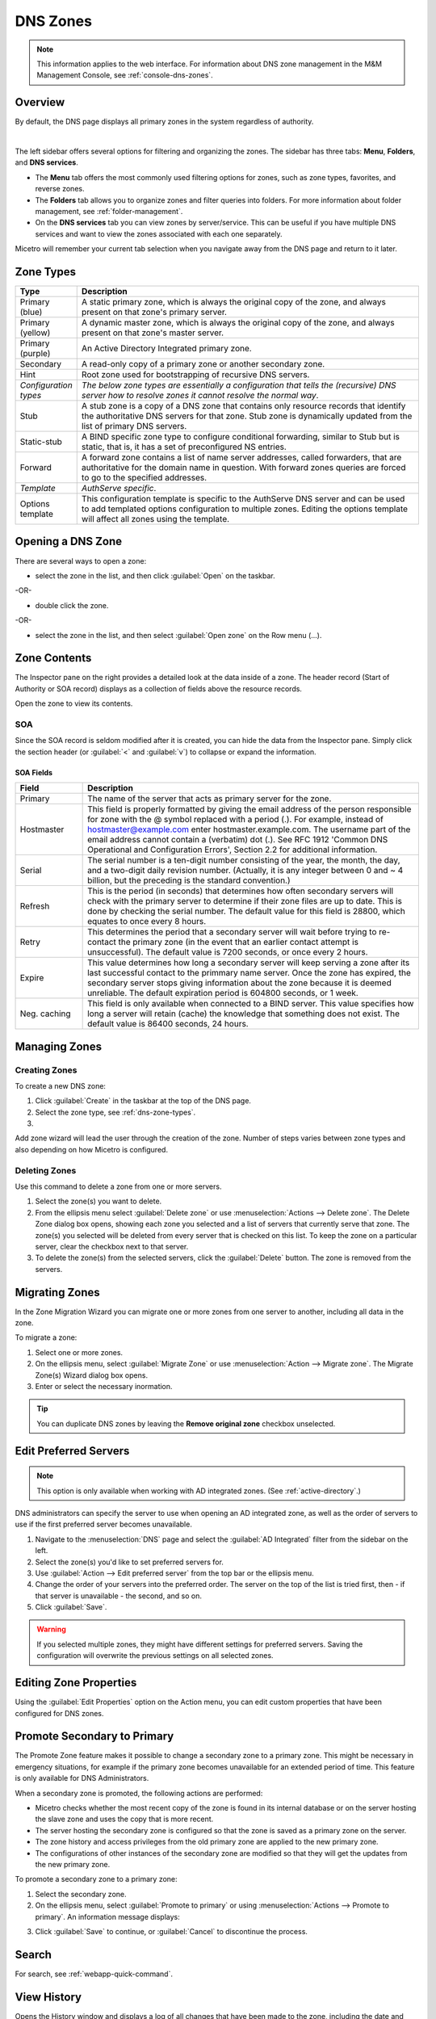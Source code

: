 .. meta::
   :description: Overview, analysis, viewing and deleting of DNS zones in Micetro by Men&Mice
   :keywords: DNS zones, DNS servers

.. _dns-zones:

DNS Zones
=========

.. |controls| image:: ../../images/console-dns-zones-zone-controls-icon.png
.. |analyze| image:: ../../images/console-analyze.png

.. note::
   This information applies to the web interface. For information about DNS zone management in the M&M Management Console, see :ref:`console-dns-zones`.

Overview
--------

By default, the DNS page displays all primary zones in the system regardless of authority. 

.. image:: ../../images/DNS-Micetro.png
   :width: 75%
|
The left sidebar offers several options for filtering and organizing the zones. The sidebar has three tabs: **Menu**, **Folders**, and **DNS services**. 


.. image:: ../../images/sidebar-tabs.png
   :width: 65%

* The **Menu** tab offers the most commonly used filtering options for zones, such as zone types, favorites, and reverse zones.

* The **Folders** tab allows you to organize zones and filter queries into folders. For more information about folder management, see :ref:`folder-management`.

* On the **DNS services** tab you can view zones by server/service. This can be useful if you have multiple DNS services and want to view the zones associated with each one separately.

Micetro will remember your current tab selection when you navigate away from the DNS page and return to it later.

.. _dns-zone-types:

Zone Types
-----------

.. csv-table::
  :header: "Type", "Description"
  :widths: 15, 85

  "Primary (blue)", "A static primary zone, which is always the original copy of the zone, and always present on that zone's primary server."
  "Primary (yellow)", "A dynamic master zone, which is always the original copy of the zone, and always present on that zone's master server."
  "Primary (purple)", "An Active Directory Integrated primary zone."
  "Secondary", "A read-only copy of a primary zone or another secondary zone."
  "Hint", "Root zone used for bootstrapping of recursive DNS servers."
  "*Configuration types*", "*The below zone types are essentially a configuration that tells the (recursive) DNS server how to resolve zones it cannot resolve the normal way*."
  "Stub", "A stub zone is a copy of a DNS zone that contains only resource records that identify the authoritative DNS servers for that zone. Stub zone is dynamically updated from the list of primary DNS servers."
  "Static-stub", "A BIND specific zone type to configure conditional forwarding, similar to Stub but is static, that is, it has a set of preconfigured NS entries."
  "Forward", "A forward zone contains a list of name server addresses, called forwarders, that are authoritative for the domain name in question. With forward zones queries are forced to go to the specified addresses."
  "*Template*", "*AuthServe specific*."
  "Options template", "This configuration template is specific to the AuthServe DNS server and can be used to add templated options configuration to multiple zones. Editing the options template will affect all zones using the template."
 
Opening a DNS Zone
------------------
There are several ways to open a zone:

* select the zone in the list, and then click :guilabel:`Open` on the taskbar.

-OR-

* double click the zone.

-OR-

* select the zone in the list, and then select :guilabel:`Open zone` on the Row menu (...).

Zone Contents
-------------

The Inspector pane on the right provides a detailed look at the data inside of a zone. The header record (Start of Authority or SOA record) displays as a collection of fields above the resource records.

Open the zone to view its contents. 

.. image:: ../../images/DNS-zone-contents-Micetro-10.5.png
   :width: 65%
   

SOA
^^^

Since the SOA record is seldom modified after it is created, you can hide the data from the Inspector pane. Simply click the section header (or :guilabel:`<` and :guilabel:`v`) to collapse or expand the information.


SOA Fields
""""""""""

.. csv-table::
  :header: "Field", "Description"
  :widths: 15, 75

  "Primary", "The name of the server that acts as primary server for the zone."
  "Hostmaster", "This field is properly formatted by giving the email address of the person responsible for zone with the @ symbol replaced with a period (.). For example, instead of hostmaster@example.com enter hostmaster.example.com. The username part of the email address cannot contain a (verbatim) dot (.). See RFC 1912 'Common DNS Operational and Configuration Errors', Section 2.2 for additional information."
  "Serial", "The serial number is a ten-digit number consisting of the year, the month, the day, and a two-digit daily revision number. (Actually, it is any integer between 0 and ~ 4 billion, but the preceding is the standard convention.)"
  "Refresh", "This is the period (in seconds) that determines how often secondary servers will check with the primary server to determine if their zone files are up to date. This is done by checking the serial number. The default value for this field is 28800, which equates to once every 8 hours."
  "Retry", "This determines the period that a secondary server will wait before trying to re-contact the primary zone (in the event that an earlier contact attempt is unsuccessful). The default value is 7200 seconds, or once every 2 hours."
  "Expire", "This value determines how long a secondary server will keep serving a zone after its last successful contact to the primmary name server. Once the zone has expired, the secondary server stops giving information about the zone because it is deemed unreliable. The default expiration period is 604800 seconds, or 1 week."
  "Neg. caching", "This field is only available when connected to a BIND server. This value specifies how long a server will retain (cache) the knowledge that something does not exist. The default value is 86400 seconds, 24 hours."

Managing Zones
--------------

Creating Zones
^^^^^^^^^^^^^^^
To create a new DNS zone:

1. Click :guilabel:`Create` in the taskbar at the top of the DNS page.

2. Select the zone type, see :ref:`dns-zone-types`.
   
3. 

Add zone wizard will lead the user through the creation of the zone. Number of steps varies between zone types and also depending on how Micetro is configured.

Deleting Zones
^^^^^^^^^^^^^^^

Use this command to delete a zone from one or more servers. 

1. Select the zone(s) you want to delete.

2. From the ellipsis menu select :guilabel:`Delete zone` or use :menuselection:`Actions --> Delete zone`. The Delete Zone dialog box opens, showing each zone you selected and a list of servers that currently serve that zone. The zone(s) you selected will be deleted from every server that is checked on this list. To keep the zone on a particular server, clear the checkbox next to that server.

3. To delete the zone(s) from the selected servers, click the :guilabel:`Delete` button. The zone is removed from the servers.


Migrating Zones
-----------------

In the Zone Migration Wizard you can migrate one or more zones from one server to another, including all data in the zone.

To migrate a zone:

1. Select one or more zones.

2. On the ellipsis menu, select :guilabel:`Migrate Zone` or use :menuselection:`Action --> Migrate zone`. The Migrate Zone(s) Wizard dialog box opens.

3. Enter or select the necessary inormation.

.. tip::
  You can duplicate DNS zones by leaving the **Remove original zone** checkbox unselected.


.. _ad-preferred-servers:

Edit Preferred Servers
----------------------

.. note::
  This option is only available when working with AD integrated zones. (See :ref:`active-directory`.)

DNS administrators can specify the server to use when opening an AD integrated zone, as well as the order of servers to use if the first preferred server becomes unavailable.

1. Navigate to the :menuselection:`DNS` page and select the :guilabel:`AD Integrated` filter from the sidebar on the left.

2. Select the zone(s) you'd like to set preferred servers for.

3. Use :guilabel:`Action --> Edit preferred server` from the top bar or the ellipsis menu.

4. Change the order of your servers into the preferred order. The server on the top of the list is tried first, then - if that server is unavailable - the second, and so on.

5. Click :guilabel:`Save`.

.. warning::
  If you selected multiple zones, they might have different settings for preferred servers. Saving the configuration will overwrite the previous settings on all selected zones.



Editing Zone Properties
----------------------------

Using the :guilabel:`Edit Properties` option on the Action menu, you can edit custom properties that have been configured for DNS zones.


Promote Secondary to Primary
----------------------------

The Promote Zone feature makes it possible to change a secondary zone to a primary zone. This might be necessary in emergency situations, for example if the primary zone becomes unavailable for an extended period of time. This feature is only available for DNS Administrators.

When a secondary zone is promoted, the following actions are performed:

* Micetro checks whether the most recent copy of the zone is found in its internal database or on the server hosting the slave zone and uses the copy that is more recent.

* The server hosting the secondary zone is configured so that the zone is saved as a primary zone on the server.

* The zone history and access privileges from the old primary zone are applied to the new primary zone.

* The configurations of other instances of the secondary zone are modified so that they will get the updates from the new primary zone.

To promote a secondary zone to a primary zone:

1. Select the secondary zone.

2. On the ellipsis menu, select :guilabel:`Promote to primary` or using :menuselection:`Actions --> Promote to primary`. An information message displays:

.. image:: ../../images/DNS-promote-to-master-Micetro.png
  :width: 50%
  :align: center

3. Click :guilabel:`Save` to continue, or :guilabel:`Cancel` to discontinue the process.

Search
------

For search, see :ref:`webapp-quick-command`.


View History
------------

Opens the History window and displays a log of all changes that have been made to the zone, including the date and time of the change, the name of the user who made it, the actions performed, and any comments entered by the user. See :ref:`webapp-object-change-history`.
